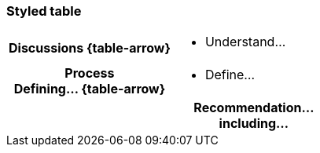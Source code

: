 === Styled table
[cols="^.^1h,<.^2a",role="arrows",stripes=none,grid=none,frame=none]
|===
|*Discussions*
ifdef::backend-html5[{table-arrow}]
|
* Understand…

|[.small]#Process# +
*Defining…*
ifdef::backend-html5[{table-arrow}]
|
* Define…

2+|*Recommendation…* +
[.small]#including…#
|===
